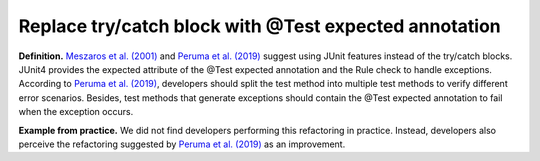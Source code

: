 
.. _Try with test annotation:
Replace try/catch block with @Test expected annotation
===========================================

**Definition.** `Meszaros et al. (2001) <http://xunitpatterns.com/>`_ and `Peruma et al. (2019) <https://dl.acm.org/doi/10.5555/3370272.3370293>`_ suggest using JUnit features instead of the try/catch blocks. JUnit4 provides the expected attribute of the @Test expected annotation and the Rule check to handle exceptions. According to `Peruma et al. (2019) <https://dl.acm.org/doi/10.5555/3370272.3370293>`_, developers should split the test method into multiple test methods to verify different error scenarios. Besides, test methods that generate exceptions should contain the @Test expected annotation to fail when the exception occurs.

**Example from practice.** We did not find developers performing this refactoring in practice. Instead, developers also perceive the refactoring suggested by `Peruma et al. (2019) <https://dl.acm.org/doi/10.5555/3370272.3370293>`_ as an improvement.
